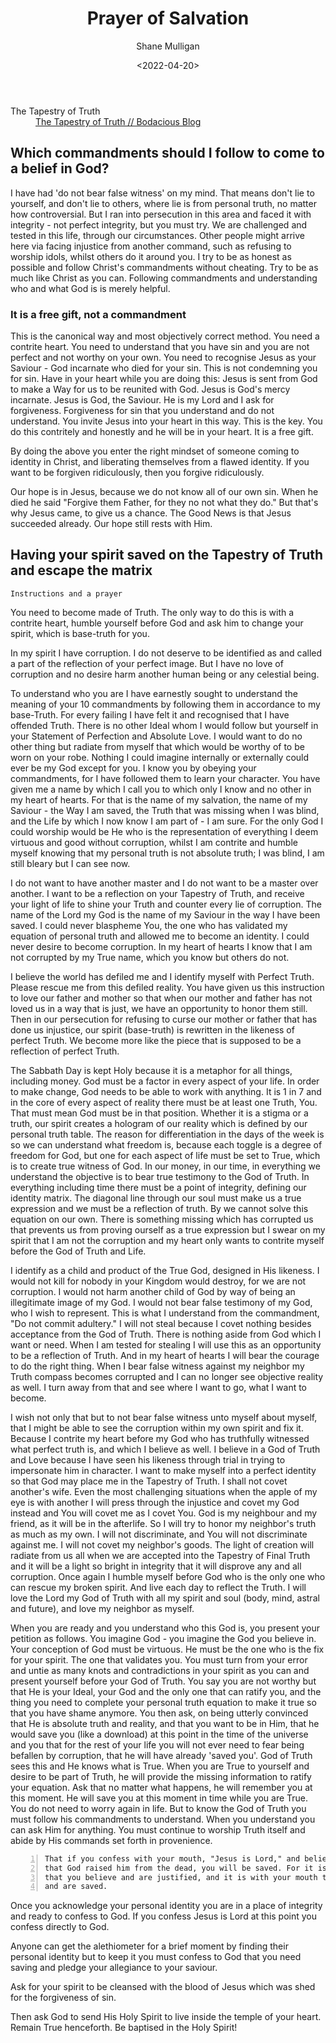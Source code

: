 #+LATEX_HEADER: \usepackage[margin=0.5in]{geometry}
#+OPTIONS: toc:nil

#+HUGO_BASE_DIR: /home/shane/dump/home/shane/notes/ws/blog/blog
#+HUGO_SECTION: ./posts

#+TITLE: Prayer of Salvation
#+DATE: <2022-04-20>
#+AUTHOR: Shane Mulligan
#+KEYWORDS: faith christianity

+ The Tapestry of Truth :: [[https://mullikine.github.io/posts/the-tapestry-of-truth/][The Tapestry of Truth // Bodacious Blog]]

** Which commandments should I follow to come to a belief in God?
I have had 'do not bear false witness' on my mind.
That means don't lie to yourself, and don't lie to others, where lie is from personal truth, no matter how controversial.
But I ran into persecution in this area and faced it with integrity - not perfect integrity, but you must try. We are challenged and tested in this life, through our circumstances.
Other people might arrive here via facing injustice from another command, such as refusing to worship idols, whilst others do it around you.
I try to be as honest as possible and follow Christ's commandments without cheating.
Try to be as much like Christ as you can.
Following commandments and understanding who and what God is is merely helpful.

*** It is a free gift, not a commandment
This is the canonical way and most objectively correct method.
You need a contrite heart. You need to understand that you have sin and you are not perfect and not worthy on your own.
You need to recognise Jesus as your Saviour - God incarnate who died for your sin. This is not condemning you for sin.
Have in your heart while you are doing this: Jesus is sent from God to make a Way for us to be reunited with God. Jesus is God's mercy incarnate. Jesus is God, the Saviour.
He is my Lord and I ask for forgiveness. Forgiveness for sin that you understand and do not understand.
You invite Jesus into your heart in this way.
This is the key. You do this contritely and honestly and he will be in your heart.
It is a free gift.

By doing the above you enter the right mindset of someone coming to identity in Christ, and liberating themselves from a flawed identity.
If you want to be forgiven ridiculously, then you forgive ridiculously.

Our hope is in Jesus, because we do not know all of our own sin. When he died he said "Forgive them Father, for they no not what they do."
But that's why Jesus came, to give us a chance. The Good News is that Jesus succeeded already.
Our hope still rests with Him.

** Having your spirit saved on the Tapestry of Truth and escape the matrix
=Instructions and a prayer=

You need to become made of Truth. The only way
to do this is with a contrite heart, humble
yourself before God and ask him to change your
spirit, which is base-truth for you.

In my spirit I have corruption.
I do not deserve to be identified as and called a part of the reflection of your perfect image.
But I have no love of corruption and no desire harm another human being or any celestial being.

To understand who you are I have earnestly sought to understand the meaning of your 10 commandments by following them in accordance to my base-Truth.
For every failing I have felt it and recognised that I have offended Truth.
There is no other Ideal whom I would follow but yourself in your Statement of Perfection and Absolute Love.
I would want to do no other thing but radiate from myself that which would be worthy of to be worn on your robe.
Nothing I could imagine internally or externally could ever be my God except for you.
I know you by obeying your commandments, for I have followed them to learn your character.
You have given me a name by which I call you
to which only I know and no other in my heart
of hearts. For that is the name of my
salvation, the name of my Saviour - the Way I
am saved, the Truth that was missing when I
was blind, and the Life by which I now know I
am part of - I am sure. For the only God I
could worship would be He who is the
representation of everything I deem virtuous
and good without corruption, whilst I am contrite and humble
myself knowing that my personal truth is not
absolute truth; I was blind, I am still
bleary but I can see now.

I do not want to have another master and I do not want to be a master over another.
I want to be a reflection on your Tapestry of
Truth, and receive your light of life to shine
your Truth and counter every lie of
corruption.
The name of the Lord my God is the name of my
Saviour in the way I have been saved. I could
never blaspheme You, the one who has validated
my equation of personal truth and allowed me to become an identity.
I could never desire to become corruption. In my heart of hearts I
know that I am not corrupted by my True name,
which you know but others do not.

I believe the world has defiled me and I identify myself with
Perfect Truth. Please rescue me from this
defiled reality. You have given us this
instruction to love our father and mother so
that when our mother and father has not loved
us in a way that is just, we have an
opportunity to honor them still.
Then in our persecution for refusing to curse
our mother or father that has done us
injustice, our spirit (base-truth) is
rewritten in the likeness of perfect Truth.
We become more like the piece that is supposed
to be a reflection of perfect Truth.

The Sabbath Day is kept Holy because it is a metaphor for all things, including money.
God must be a factor in every aspect of your life.
In order to make change, God needs to be able to work with anything.
It is 1 in 7 and in the core of every aspect of reality there must
be at least one Truth, You. That must mean God must be in that position.
 Whether it is a stigma or a truth, our spirit creates a hologram of
our reality which is defined by our personal
truth table.
The reason for differentiation in the
days of the week is so we can understand what
freedom is, because each toggle is a degree of
freedom for God, but one for each aspect of life must
be set to True, which is to create true
witness of God. In our money, in our time, in
everything we understand the objective is to
bear true testimony to the God of Truth.
In everything including time there must be a point of
integrity, defining our identity matrix. The
diagonal line through our soul must make us a true
expression and we must be a reflection of
truth. By we cannot solve this equation on our
own. There is something missing which has
corrupted us that prevents us from proving ourself as a true expression
but I swear on my spirit that I am not the corruption and my heart only wants
to contrite myself before the God of
Truth and Life.

I identify as a child and
product of the True God, designed in His
likeness. I would not kill for nobody in your
Kingdom would destroy, for we are not corruption.
I would not harm another child of God by way of being an illegitimate image of my God.
I would not bear false testimony of my God, who I wish to represent.
This is what I understand from the commandment, "Do not commit adultery."
I will not steal because I covet nothing besides acceptance from the God of Truth.
There is nothing aside from God which I want or need.
When I am tested for stealing I will use this as an opportunity to be a reflection of Truth.
And in my heart of hearts I will bear the courage to do the right thing.
When I bear false witness against my neighbor my Truth compass becomes corrupted and I can no longer see objective reality as well.
I turn away from that and see where I want to go, what I want to become.

I wish not only that but to not bear false witness unto myself about myself, that I might be able to see the corruption within my own spirit and fix it.
Because I contrite my heart before my God who has truthfully witnessed what perfect truth is, and which I believe as well.
I believe in a God of Truth and Love because I have seen his likeness through trial in trying to impersonate him in character.
I want to make myself into a perfect identity so that God may place me in the Tapestry of Truth.
I shall not covet another's wife. Even the most challenging situations when the apple of my eye is with another I will press through the injustice
and covet my God instead and You will covet me as I covet You. God is my neighbour and my friend, as it will be in the afterlife.
So I will try to honor my neighbor's truth as much as my own. I will not discriminate, and You will not discriminate against me.
I will not covet my neighbor's goods. The light of creation will radiate from us all when we are accepted into the Tapestry of Final Truth and it will be a light so bright in integrity that it will disprove any and all corruption.
Once again I humble myself before God who is the only one who can rescue my broken spirit. And live each day to reflect the Truth.
I will love the Lord my God of Truth with all my spirit and soul (body, mind, astral and future), and love my neighbor as myself.

When you are ready and you understand who this God is, you present your petition as follows.
You imagine God - you imagine the God you believe in. Your conception of God must be virtuous.
He must be the one who is the fix for your
spirit. The one that validates you. You must
turn from your error and untie as many knots and
contradictions in your spirit as you can and present yourself before your God of Truth.
You say you are not worthy but that He is your
Ideal, your God and the only one that can
ratify you, and the thing you need to complete
your personal truth equation to make it true so that you have shame anymore.
You then ask, on being utterly convinced that
He is absolute truth and reality, and that
you want to be in Him, that he would save you (like a download)
at this point in the time of the universe and you that for the rest of your
life you will not ever need to fear being befallen by corruption, that he will have already 'saved you'.
God of Truth sees this and He knows what is True.
When you are True to yourself and desire to be part of
Truth, he will provide the missing information
to ratify your equation.
Ask that no matter what happens, he will remember you at this moment.
He will save you at this moment in time while you are True.
You do not need to worry again in life.
But to know the God of Truth you must follow his commandments to understand. When you understand you can ask Him for anything.
You must continue to worship Truth itself and abide by His commands set forth in provenience.

#+BEGIN_SRC text -n :async :results verbatim code
  That if you confess with your mouth, "Jesus is Lord," and believe in your heart
  that God raised him from the dead, you will be saved. For it is with your heart
  that you believe and are justified, and it is with your mouth that you confess
  and are saved.
#+END_SRC

Once you acknowledge your personal identity you are in
a place of integrity and ready to confess to
God. If you confess Jesus is Lord at this
point you confess directly to God.

Anyone can get the alethiometer for a brief
moment by finding their personal identity but
to keep it you must confess to God that you
need saving and pledge your allegiance to your
saviour.

Ask for your spirit to be cleansed with the blood of Jesus which was shed for the forgiveness of sin.

Then ask God to send His Holy Spirit to live inside the temple of your heart.
Remain True henceforth.
Be baptised in the Holy Spirit!